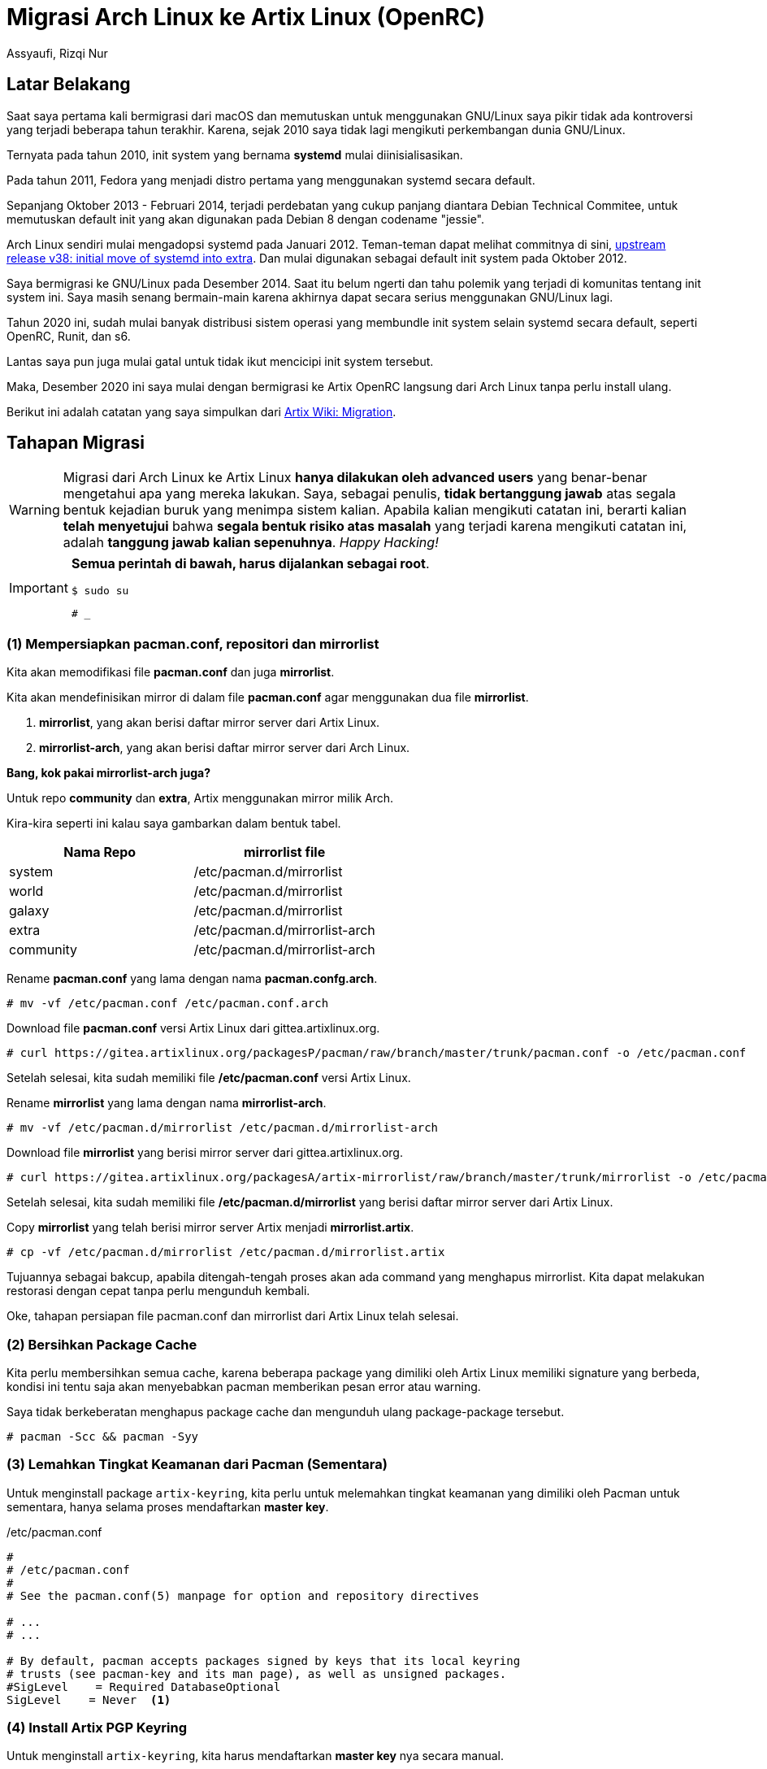 = Migrasi Arch Linux ke Artix Linux (OpenRC)
Assyaufi, Rizqi Nur
:page-email: bandithijo@gmail.com
:page-navtitle: Migrasi Arch Linux ke Artix Linux (OpenRC)
:page-excerpt: Kamu pengguna Artix Linux dan ingin mencoba Artix Linux dengan init OpenRC? Mudah! Tinggal migrasikan saja. Tidak perlu install ulang.
:page-permalink: /blog/:title
:page-categories: blog
:page-tags: [artixlinux, archlinux]
:page-liquid:
:page-published: true

== Latar Belakang

Saat saya pertama kali bermigrasi dari macOS dan memutuskan untuk menggunakan GNU/Linux saya pikir tidak ada kontroversi yang terjadi beberapa tahun terakhir. Karena, sejak 2010 saya tidak lagi mengikuti perkembangan dunia GNU/Linux.

Ternyata pada tahun 2010, init system yang bernama *systemd* mulai diinisialisasikan.

Pada tahun 2011, Fedora yang menjadi distro pertama yang menggunakan systemd secara default.

Sepanjang Oktober 2013 - Februari 2014, terjadi perdebatan yang cukup panjang diantara Debian Technical Commitee, untuk memutuskan default init yang akan digunakan pada Debian 8 dengan codename "jessie".

Arch Linux sendiri mulai mengadopsi systemd pada Januari 2012. Teman-teman dapat melihat commitnya di sini, link:https://git.archlinux.org/svntogit/packages.git/commit/trunk/PKGBUILD?h=packages/systemd&id=982ee75b9cda95d9357e9b80a931f7b52638c42b[upstream release v38: initial move of systemd into extra^]. Dan mulai digunakan sebagai default init system pada Oktober 2012.

Saya bermigrasi ke GNU/Linux pada Desember 2014. Saat itu belum ngerti dan tahu polemik yang terjadi di komunitas tentang init system ini. Saya masih senang bermain-main karena akhirnya dapat secara serius menggunakan GNU/Linux lagi.

Tahun 2020 ini, sudah mulai banyak distribusi sistem operasi yang membundle init system selain systemd secara default, seperti OpenRC, Runit, dan s6.

Lantas saya pun juga mulai gatal untuk tidak ikut mencicipi init system tersebut.

Maka, Desember 2020 ini saya mulai dengan bermigrasi ke Artix OpenRC langsung dari Arch Linux tanpa perlu install ulang.

Berikut ini adalah catatan yang saya simpulkan dari link:https://wiki.artixlinux.org/Main/Migration[Artix Wiki: Migration^].

== Tahapan Migrasi

[WARNING]
====
Migrasi dari Arch Linux ke Artix Linux *hanya dilakukan oleh advanced users* yang benar-benar mengetahui apa yang mereka lakukan.
Saya, sebagai penulis, *tidak bertanggung jawab* atas segala bentuk kejadian buruk yang menimpa sistem kalian.
Apabila kalian mengikuti catatan ini, berarti kalian *telah menyetujui* bahwa *segala bentuk risiko atas masalah* yang terjadi karena mengikuti catatan ini, adalah *tanggung jawab kalian sepenuhnya*.
_Happy Hacking!_
====

[IMPORTANT]
====
*Semua perintah di bawah, harus dijalankan sebagai root*.

[source,console]
----
$ sudo su
----

----
# _
----
====

=== (1) Mempersiapkan pacman.conf, repositori dan mirrorlist

Kita akan memodifikasi file *pacman.conf* dan juga *mirrorlist*.

Kita akan mendefinisikan mirror di dalam file *pacman.conf* agar menggunakan dua file *mirrorlist*.

. *mirrorlist*, yang akan berisi daftar mirror server dari Artix Linux.
. *mirrorlist-arch*, yang akan berisi daftar mirror server dari Arch Linux.

*Bang, kok pakai mirrorlist-arch juga?*

Untuk repo *community* dan *extra*, Artix menggunakan mirror milik Arch.

Kira-kira seperti ini kalau saya gambarkan dalam bentuk tabel.

[.overflow-x]
--
|===
| Nama Repo | mirrorlist file

| system | /etc/pacman.d/mirrorlist
| world | /etc/pacman.d/mirrorlist
| galaxy | /etc/pacman.d/mirrorlist
| extra | /etc/pacman.d/mirrorlist-arch
| community | /etc/pacman.d/mirrorlist-arch
|===
--

Rename *pacman.conf* yang lama dengan nama *pacman.confg.arch*.

[source,console]
----
# mv -vf /etc/pacman.conf /etc/pacman.conf.arch
----

Download file *pacman.conf* versi Artix Linux dari gittea.artixlinux.org.

[source,console]
----
# curl https://gitea.artixlinux.org/packagesP/pacman/raw/branch/master/trunk/pacman.conf -o /etc/pacman.conf
----

Setelah selesai, kita sudah memiliki file */etc/pacman.conf* versi Artix Linux.

Rename *mirrorlist* yang lama dengan nama *mirrorlist-arch*.

[source,console]
----
# mv -vf /etc/pacman.d/mirrorlist /etc/pacman.d/mirrorlist-arch
----

Download file *mirrorlist* yang berisi mirror server dari gittea.artixlinux.org.

[source,console]
----
# curl https://gitea.artixlinux.org/packagesA/artix-mirrorlist/raw/branch/master/trunk/mirrorlist -o /etc/pacman.d/mirrorlist
----

Setelah selesai, kita sudah memiliki file */etc/pacman.d/mirrorlist* yang berisi daftar mirror server dari Artix Linux.

Copy *mirrorlist* yang telah berisi mirror server Artix menjadi *mirrorlist.artix*.

[source,console]
----
# cp -vf /etc/pacman.d/mirrorlist /etc/pacman.d/mirrorlist.artix
----

Tujuannya sebagai bakcup, apabila ditengah-tengah proses akan ada command yang menghapus mirrorlist. Kita dapat melakukan restorasi dengan cepat tanpa perlu mengunduh kembali.

Oke, tahapan persiapan file pacman.conf dan mirrorlist dari Artix Linux telah selesai.

=== (2) Bersihkan Package Cache

Kita perlu membersihkan semua cache, karena beberapa package yang dimiliki oleh Artix Linux memiliki signature yang berbeda, kondisi ini tentu saja akan menyebabkan pacman memberikan pesan error atau warning.

Saya tidak berkeberatan menghapus package cache dan mengunduh ulang package-package tersebut.

[source,console]
----
# pacman -Scc && pacman -Syy
----

=== (3) Lemahkan Tingkat Keamanan dari Pacman (Sementara)

Untuk menginstall package `artix-keyring`, kita perlu untuk melemahkan tingkat keamanan yang dimiliki oleh Pacman untuk sementara, hanya selama proses mendaftarkan *master key*.

./etc/pacman.conf
[source,conf,linenums]
----
#
# /etc/pacman.conf
#
# See the pacman.conf(5) manpage for option and repository directives

# ...
# ...

# By default, pacman accepts packages signed by keys that its local keyring
# trusts (see pacman-key and its man page), as well as unsigned packages.
#SigLevel    = Required DatabaseOptional
SigLevel    = Never  <1>
----

=== (4) Install Artix PGP Keyring

Untuk menginstall `artix-keyring`, kita harus mendaftarkan *master key* nya secara manual.

[source,console]
----
# pacman -S artix-keyring
----

[source,console]
----
# pacman-key --populate artix
----

[source,console]
----
# pacman-key --lsign-key 95AEC5D0C1E294FC9F82B253573A673A53C01BC2
----

=== (5) Pulihkan Kembali Tingkat Keamanan dari Pacman

Pulihkan kembali tingkat keamanan dari Pacman sekarang juga, atau kita akan benar-benar lupa bila menundanya nanti.

./etc/pacman.conf
[source,conf,linenums]
----
#
# /etc/pacman.conf
#
# See the pacman.conf(5) manpage for option and repository directives

# ...
# ...

# By default, pacman accepts packages signed by keys that its local keyring
# trusts (see pacman-key and its man page), as well as unsigned packages.
SigLevel    = Required DatabaseOptional  <1>
----

=== (6) Backup Daftar Daemon yang sedang Aktif

Mungkin teman-teman perlu untuk menyimpan daftar-daftar service daemon yang sedang aktif, agar setelah proses instalasi selesai, kita dapat memasangnya kembali satu-persatu.

[source,console]
----
# systemctl list-units --state=running | grep -v systemd | awk '{print $1}' | grep service > /root/daemon.list
----

Saya memilih menyimpannya di `/root/daemon.list`.

Oke, sekarang kita telah siap untuk melakukan instalasi dari komponen-komponen Artix Linux, serta init script pengganti systemd.

=== (7) Download Artix Packages

Kita akan mengunduh package `base` dan `base-devel` termasuk paket-paket pendukung untuk init yang baru.

[source,console]
----
# pacman -Sw base base-devel openrc-system grub linux linux-headers openrc elogind-openrc netifrc grub mkinitcpio archlinux-mirrorlist net-tools rsync vi lsb-release esysusers etmpfiles
----

[WARNING]
====
Perhatikan paket-paket yang dipasang di atas.
Apakah telah sesuai dengan paket yang teman-teman akan pergunakan?

Seperti:

. Kernel: `linux`, `linux-headers`, karena saya memang menggunakan vanilla kernel
. Text editor: `vi`, karena saya tidak menggunakan nano
====

`-w`, adalah option yang berarti *Download packages only*.

Saat tulisan ini dibuat, total package yang saya download sebesar,

----
Total Download Size:  165.86 MiB
----

[WARNING]
====
Pastikan dalam proses unduh ini, paket-paket tersebut benar-benar telah selesai.
Kalau ditengah proses tiba-tiba internet kita mati, maka ulangi dengan menjalankan kembali command di atas.
====

=== (8) Hapus systemd

Setelah kita selesai mengunduh dan mempersiapkan init pengganti, dalam hal ini adalah OpenRC, kita siap untuk mengirim systemd dan keluarganya untuk dilupakan.

NOTE: Jawab "yes" untuk semua pertanyaan yang diajukan di bawah.

[source,console]
----
# pacman -Rdd --noconfirm systemd systemd-libs systemd-sysvcompat pacman-mirrorlist dbus
----

[WARNING]
====
Proses di atas, akan ikut menghapus file */etc/pacman.d/mirrorlist*, karena kita perlu menghapus package *pacman-mirrorlist*.
Tapi jangan khawatir, karena kita telah memiliki backup dari file *mirrorlist* yaitu *mirrorlist.artix*.
Akan kita kembalikan pada tahap selanjutnya.
====

[source,console]
----
# rm -fv /etc/resolv.conf
----

[WARNING]
====
Perintah untuk menghapus file **/etc/resolv.conf** di atas, tidak saya jalankan.
Karena saya mendapatkan DNS secara otomatis dari ISP, apabila saya jalankan perintah untuk menghapus file */etc/resolv.conf* di atas, maka akan mematikan akses internet saya.
====

Kembalikan kembali file *mirrorlist* yang terhapus diakibatkan oleh proses di atas (mengapus `pacman-mirrorlist` package).

[source,console]
----
# cp -vf /etc/pacman.d/mirrorlist.artix /etc/pacman.d/mirrorlist
----

=== (9) Install OpenRC Init System

Sekarang saatnya memasang paket `base`, `base-devel`, dan paket-paket OpenRC init yang sebelumnya kita telah download dengan option `pacman -Sw` di atas.

Tapi sebelum itu, karea proses sebelumnya kita telah menghapus paket *pacman-mirrorlist*, kita akan mengembalikan file *mirrorlist* dari file backup yang telah kita buat pada tahap 1.

[source,console]
----
# cp /etc/pacman.d/mirrorlist.artix /etc/pacman.d/mirrorlist
----

Nah, mirrorlist telah pulih, selanjutnya jalankan perintah di bawah untuk memasang paket-paket dasar yang dperlukan.

[source,console]
----
# pacman -S base base-devel openrc-system grub linux linux-headers openrc elogind-openrc netifrc grub mkinitcpio archlinux-mirrorlist net-tools rsync vi lsb-release esysusers etmpfiles networkmanager-openrc artix-branding-base
----

[WARNING]
====
Perhatikan kembali paket-paket yang dipasang di atas.
Apakah telah sesuai dengan paket yang teman-teman akan pergunakan?
Seperti:
. Kernel: `linux`, `linux-headers`, karena saya memang menggunakan vanilla kernel
. Text editor: `vi`, karena saya tidak menggunakan nano
Terdapat paket untuk comprehensive network manager, seperti `networkmanager-openrc`, saya memilihkan paket ini karena sebagian teman-teman biasanya menggunakan NetworkManager. Meskipun pada panduan Artix Wiki: Migration menggunakan `connman`.
Intinya, pasang sesuai yang teman-teman perlukan.
====

[NOTE]
====
Terdapat paket `artix-branding-base`, paket ini bertujuan untuk "Base branding for Artix ISOs".
Intinya, paket ini adalah sebuah script yang mengotomatisasi rebranding segala hal tentang Arch menjadi Artix.
Contohnya seperti hasil output dari Neofetch yang tidak lagi Arch Linux, melainkan Artix Linux.
====

[NOTE]
====
Kalau diperhatikan, terdapat paket-paket dengan suffix `-openrc`.
Paket-paket tersebut adalah paket yang telah dilakukan modifikasi agar sesuai dengan OpenRC init.
Selain untuk OpenRC, tersedia juga untuk init lainnya dengan suffix `-runit` dan `-s6`.
====

[NOTE]
====
Kalau ada paket-paket yang belum sempat kita pasang versi `-openrc` nya, kita bisa pasang nanti setelah proses migrasi selesai.
====

Tunggu prosesnya hingga selesai.

=== (10) Reinstall Paket-paket dari Arch Repositori

Pertama-tama, pastikan locale yang kita gunakan adalah *C*.

[source,console]
----
# export LC_ALL=C
----

Saatnya mengganti semua paket-paket Arch dengan paket-paket Artix.

Kita akan jalankan masing-masing per level repositori (`system`, `world`, `galaxy`).

Satu persatu secara urut.

[source,console]
----
# pacman -Sl system | grep installed | cut -d" " -f2 | pacman -S -
----

[source,console]
----
# pacman -Sl world  | grep installed | cut -d" " -f2 | pacman -S -
----

[source,console]
----
# pacman -Sl galaxy | grep installed | cut -d" " -f2 | pacman -S -
----

Tunggu prosesnya hingga selesai.

=== (11) Pasang init Scripts

Kita akan memasang init scripts untuk menggantikan systemd init script.

[source,console]
----
# pacman -S --needed acpid-openrc alsa-utils-openrc autofs-openrc cronie-openrc cups-openrc fuse-openrc haveged-openrc hdparm-openrc openssh-openrc samba-openrc syslog-ng-openrc
----

WARNING: Sesuaikan dengan init service script yang teman-teman gunakan.

[NOTE]
====
Kalau masih ada yang terlewatkan dan belum ingat, kira-kira init apa saja yang kita perlukan, kita dapat memasangnya nanti seiring kita gunakan.
====

=== (12) Enable Services

Berdasarkan init scripts yang telah kita install pada langkah 11, kita akan mengenablekannya, agar dijalankan saat sistem startup.

[source,console]
----
# for daemon in acpid alsasound autofs cronie cupsd fuse haveged hdparm smb sshd syslog-ng; do rc-update add $daemon default; done
----

[WARNING]
====
Sesuaikan dengan init script yang teman-teman gunakan.

Misal:

. Service untuk networking menggunakan `NetworkManager` atau `connman`.
. Apakah menggunakan service `dhcpcd`
. Dan lain sebagainya

Saya tidak mengaktifkan service _comprehensive network manager_ seperti *NetworkManager* maupun *connmand*. Melainkan hanya menggunakan *wpa_supplicant* maupun *iwd* dengan *dhcpcd*
====

Oh yaa, khusus untuk OpenRC init, kita perlu mengaktifkan *udev* dan *sysinit*.

[source,console]
----
# rc-update add udev sysinit
----

=== (13) Konfigurasi Networking

==== Traditional Network Interface Namespace

Saya rasa, kita perlu untuk mengembalikan network interface namespace menjadi bentuk _traditional network interface namespace_.

Saya tidak paham apakah langkah ini harus dilakukan, tapi kalau saya pribadi, saya memang sejak awal menggunakan _traditional network interface namespace_, jadi saya tidak ada masalah dengan langkah ini.

Tambahkan `net.ifnames=0` ke dalam kernel parameter.

Karena saya menggunakan GRUB, saya cukup menambahkan pada GRUB config saja.

./etc/default/grub
[source,conf,linenums]
----
# GRUB boot loader configuration

GRUB_FORCE_HIDDEN_MENU="true"
GRUB_DISABLE_SUBMENU=y
GRUB_TIMEOUT=5
GRUB_DEFAULT=saved
GRUB_SAVEDEFAULT="true"
GRUB_DISTRIBUTOR="Artix"
GRUB_CMDLINE_LINUX_DEFAULT="loglevel=3 ... ... ..."
GRUB_CMDLINE_LINUX="net.ifnames=0"
----

==== Enable eth0 Interface on Boot

Untuk yang menggunakan ehternet, saya pikir perlu untuk mengjalankan langkah ini.

Karena saya tidak menggunakan ethernet, dan hanya menggunakan wireless, saya tidak menjalankan langkah ini.

OpenRC sendiri memiliki network manager sendiri, bernama *netifrc*.

Konfigurasinya ada di,

./etc/config.d/net
[source,conf,linenums]
----
#...
#...

##############################################################################
# INTERFACE HANDLERS
#
# We provide two interface handlers presently: ifconfig and iproute2.
# You need one of these to do any kind of network configuration.
# For ifconfig support, emerge sys-apps/net-tools
# For iproute2 support, emerge sys-apps/iproute2

# If you don't specify an interface then we prefer iproute2 if it's installed
# To prefer ifconfig over iproute2
#modules="!iproute2"

# For a static configuration, use something like this
# (They all do exactly the same thing btw)
#config_eth0="192.168.0.2/24"
#config_eth0="192.168.0.2 netmask 255.255.255.0"

#...
#...
----

Secara default, *DHCP* akan digunakan kalau kita tidak mengeset `config_eth0=`.

Jadi, saya biarkan saja tidak mengeset apa-apa. Karena saya ingin menggunakan *DHCP* saja.

Selanjutnya, kita buat symlink file init script dengan menyesuaikan ethernet interface name yang kita punya. Punya saya `eth0`.

[source,console]
----
# ln -s /etc/init.d/net.lo /etc/init.d/net.eth0
----

Kemudian tambahkan servicenya ke boot, agar dijalankan saat proses booting.

[source,console]
----
# rc-update add net.eth0 boot
----

Lalu, pasang paket *netifrc*.

[source,console]
----
# pacman -S --needed netifrc
----

Untuk referensi lebih lanjut, teman-teman bisa juga membaca link:https://wiki.gentoo.org/wiki/Netifrc[*Gnome Wiki: Netifrc*^].

=== (14) LVM Setup

Saya tidak menggunakan LVM, jadi saya tidak menjalankan langkah ini.

Jika teman-teman menggunakan LVM (_Logical Volume Management_), kalian harus banget memasang paket `lvm2-openrc` dan `device-mapper-openrc`.

Jika tidak, logical volume tidak akan aktif saat proses booting.

Kedua paket ini adalah bagian dari group *system* init, jadi kemungkinan kalian mungkin sudah memasangnya.

Tinggal kalian enable-kan saja.

[source,console]
----
# rc-update add lvm boot
----

[source,console]
----
# rc-update add device-mapper boot
----

=== (15) Remove More systemd Cruft

Kita juga dapat menghapus beberapa script yang digunakan oleh systemd.

[source,console]
----
# for user in journal journal-gateway timesync network bus-proxy journal-remote journal-upload resolve coredump; do userdel systemd-$user; done
----

[source,console]
----
# rm -vfr /{etc,var/lib}/systemd
----

=== (16) Update Bootloader dan Kernel initramfs

Pada tahapan-tahapan sebelumnya, kita telah menginstall kembali *mkinitcpio* dan *grub*.

Maka, sebaiknya kita harus mengkonfigurasi ulang.

==== Kernel initramfs

Backup file *mkinitcpio.conf* yang lama.

[source,console]
----
# mv -vf /etc/mkinitcpio.conf /etc/mkinitcpio.conf.arch
----

Salin file `.pacnew` yang tersedia.

[source,console]
----
# cp -vf /etc/mkinitcpio.conf.pacnew /etc/mkinitcpio.conf
----

Kalau tidak ada `.pacnew`, bisa ambil dari file backup saja.

Kalau teman-teman pernah menambahkan konfigurasi tertentu, bisa di copy ke file yang baru.

Misal, seperti yang saya lakukan untuk hibernasi, saya menambahkan `resume` hook.

./etc/mkinitcpio.conf
[source,conf,linenums]
----
#...
#...

HOOKS=(base udev resume autodetect modconf block filesystems keyboard fsck)

#...
#...
----

Selanjutnya kita recreate kernel initramfs.

[source,console]
----
# mkinitcpio -p linux
----

`linux` adalah kernel yang saya gunakan, sesuaikan dengan kernel yang teman-teman gunakan.

Atau, kalau teman-teman memiliki banyak kernel, gunakan option `-P`.

[source,console]
----
# mkinitcpio -P
----

Agar lebih praktis untuk me-recreate semua kernel initramfs.

==== GRUB

Backup file */etc/default/grub* yang lama.

[source,console]
----
# mv -vf /etc/default/grub /etc/default/grub.arch
----

Salin file `.pacnew` yang tersedia.

[source,console]
----
# cp -vf /etc/default/grub.pacnew /etc/default/grub
----

Kalau tidak ada `.pacnew`, bisa ambil dari file backup saja.

Kalau teman-teman pernah menambahkan konfigurasi tertentu, bisa di copy ke file yang baru.

./etc/default/grub
[source,conf,linenums]
----
# GRUB boot loader configuration

GRUB_DEFAULT=0
GRUB_TIMEOUT=5
GRUB_DISTRIBUTOR="Artix"
GRUB_CMDLINE_LINUX_DEFAULT="loglevel=3"
GRUB_CMDLINE_LINUX="net.ifnames=0"  <1>
----

<1> Pada bagian baris ke-7, `GRUB_CMDLINE_LINUX=`, saya menambahkan option-option yang saya pindahkan dari konfigurasi GRUB yang lama. Teman-teman bisa melihat dari file `/etc/default/grub.arch`.

Initinya, tambahkan modifikasi atau kernel parameter yang teman-teman gunakan.

Kalau sudah jagan lupa diupdate.

[source,console]
----
# update-grub
----

=== (17) Reinstall GRUB

Untuk *UEFI*.

==== Default for most setups

[source,console]
----
# grub-install --target=x86_64-efi --efi-directory=/boot/efi --bootloader-id=grub
----

If not success, *some users reported success with this one*

[source,console]
----
# grub-install --target=x86_64-efi --efi-directory=esp_mount --bootloader-id=grub
----

==== Legacy BIOS

[source,console]
----
# grub-install /dev/sdX  <1>
----

<1> Ganti *sdX* dengan disk name yang teman-teman miliki.

[WARNING]
====
Bukan partition name yaa, tapi **disk name**. Kalau ada numbernya, berarti partition name.
----
sda     <- Disk name
└─sda1  <- Partition name
----
====

=== (18) Reboot

Kita tidak lagi dapat melakukan reboot dengna cara yang biasa (cara systemd).

Kita dapat melakukan dengan cara memicu *SysRq* kernel.

Namun, buat saya lebih mudah dengan memanggil *loginctl* tapi harus dengan user biasa.

[source,console]
----
# exit
----

[source,console]
----
$ loginctl reboot
----

----
$ PID1: Received "reboot" from FIFO...
Starting reboot runlevel

Broadcast message from root@arch.bandithijo.x61 (null)(Sat Jan  2 15:15:15 2021):

The system will reboot now
----

Selesai.

Setelah reboot, kita sudah akan berada di Artix.

*_Good luck!_*

== Pesan Penulis

Sepertinya, segini dulu yang dapat saya tuliskan.

Mudah-mudahan dapat bermanfaat.

Terima kasih.

(\^_^)

== Referensi

. link:https://wiki.artixlinux.org/Main/Migration[wiki.artixlinux.org/Main/Migration^]
Diakses tanggal: 2021/01/02

. link:https://en.wikipedia.org/wiki/Systemd[en.wikipedia.org/wiki/Systemd^]
Diakses tanggal: 2021/01/02

. link:https://wiki.gentoo.org/wiki/Netifrc[wiki.gentoo.org/wiki/Netifrc^]
Diakses tanggal: 2021/01/02
